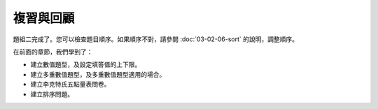 複習與回顧
##########

題組二完成了。您可以檢查題目順序。如果順序不對，請參閱
:doc:`03-02-06-sort` 的說明，調整順序。

在前面的章節，我們學到了：

- 建立數值題型，及設定填答值的上下限。
- 建立多重數值題型，及多重數值題型適用的場合。
- 建立李克特氏五點量表問卷。
- 建立排序問題。
